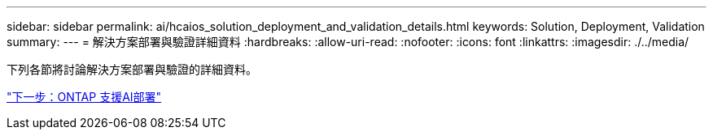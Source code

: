 ---
sidebar: sidebar 
permalink: ai/hcaios_solution_deployment_and_validation_details.html 
keywords: Solution, Deployment, Validation 
summary:  
---
= 解決方案部署與驗證詳細資料
:hardbreaks:
:allow-uri-read: 
:nofooter: 
:icons: font
:linkattrs: 
:imagesdir: ./../media/


[role="lead"]
下列各節將討論解決方案部署與驗證的詳細資料。

link:hcaios_ontap_ai_deployment.html["下一步：ONTAP 支援AI部署"]
